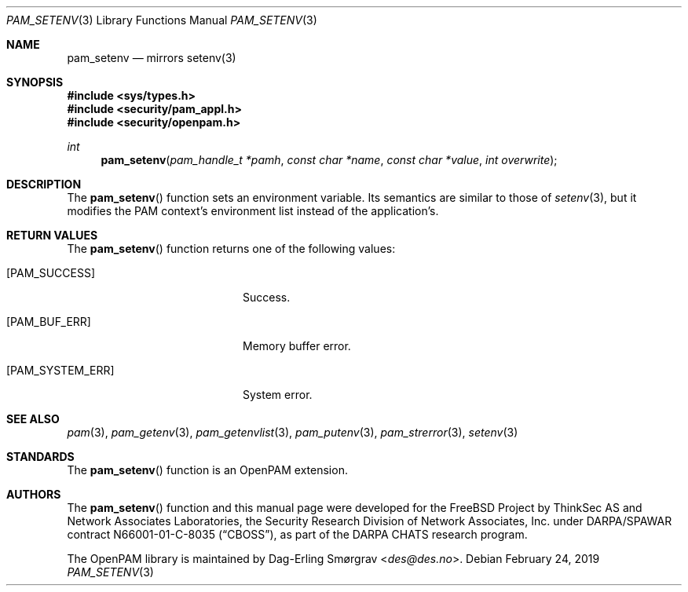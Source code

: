 .\" Generated from pam_setenv.c by gendoc.pl
.\" $OpenPAM: pam_setenv.c 938 2017-04-30 21:34:42Z des $
.Dd February 24, 2019
.Dt PAM_SETENV 3
.Os
.Sh NAME
.Nm pam_setenv
.Nd mirrors setenv(3)
.Sh SYNOPSIS
.In sys/types.h
.In security/pam_appl.h
.In security/openpam.h
.Ft "int"
.Fn pam_setenv "pam_handle_t *pamh" "const char *name" "const char *value" "int overwrite"
.Sh DESCRIPTION
The
.Fn pam_setenv
function sets an environment variable.
Its semantics are similar to those of
.Xr setenv 3 ,
but it modifies the PAM
context's environment list instead of the application's.
.Pp
.Sh RETURN VALUES
The
.Fn pam_setenv
function returns one of the following values:
.Bl -tag -width 18n
.It Bq Er PAM_SUCCESS
Success.
.It Bq Er PAM_BUF_ERR
Memory buffer error.
.It Bq Er PAM_SYSTEM_ERR
System error.
.El
.Sh SEE ALSO
.Xr pam 3 ,
.Xr pam_getenv 3 ,
.Xr pam_getenvlist 3 ,
.Xr pam_putenv 3 ,
.Xr pam_strerror 3 ,
.Xr setenv 3
.Sh STANDARDS
The
.Fn pam_setenv
function is an OpenPAM extension.
.Sh AUTHORS
The
.Fn pam_setenv
function and this manual page were
developed for the
.Fx
Project by ThinkSec AS and Network Associates Laboratories, the
Security Research Division of Network Associates, Inc.\& under
DARPA/SPAWAR contract N66001-01-C-8035
.Pq Dq CBOSS ,
as part of the DARPA CHATS research program.
.Pp
The OpenPAM library is maintained by
.An Dag-Erling Sm\(/orgrav Aq Mt des@des.no .
